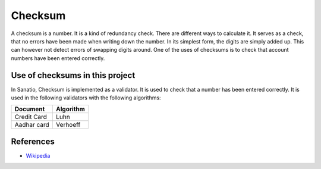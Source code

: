 Checksum
========

A checksum is a number. It is a kind of redundancy check. There are
different ways to calculate it. It serves as a check, that no errors
have been made when writing down the number. In its simplest form, the
digits are simply added up. This can however not detect errors of
swapping digits around. One of the uses of checksums is to check that
account numbers have been entered correctly.

Use of checksums in this project
--------------------------------

In Sanatio, Checksum is implemented as a validator. It is used to check
that a number has been entered correctly. It is used in the following
validators with the following algorithms:

=========== =========
Document    Algorithm
=========== =========
Credit Card Luhn
Aadhar card Verhoeff
=========== =========

References
----------

-  `Wikipedia <https://en.wikipedia.org/wiki/Checksum>`__